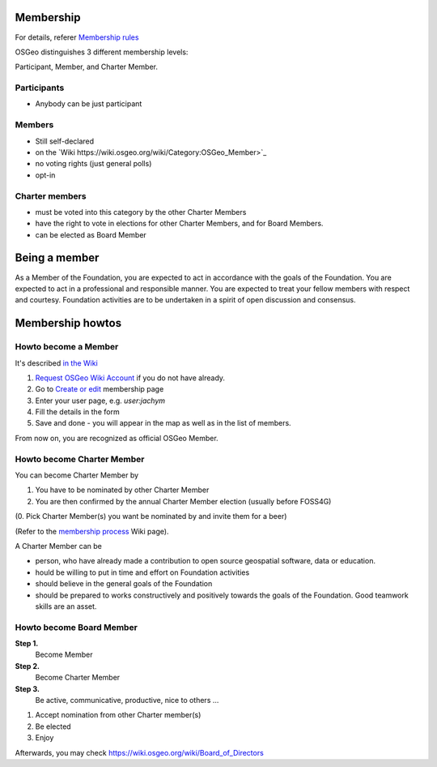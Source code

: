 ==========
Membership
==========

For details, referer `Membership rules <https://www.osgeo.org/about/membership-rules/>`_

OSGeo distinguishes 3 different membership levels:

Participant, Member, and Charter Member.

Participants
------------

* Anybody can be just participant

Members
-------

* Still self-declared
* on the `Wiki https://wiki.osgeo.org/wiki/Category:OSGeo_Member>`_
* no voting rights (just general polls)
* opt-in

Charter members
---------------

* must be voted into this category by the other Charter Members
* have the right to vote in elections for other Charter Members, and for Board Members. 
* can be elected as Board Member

==============
Being a member
==============

As a Member of the Foundation, you are expected to act in accordance with the
goals of the Foundation. You are expected to act in a professional and
responsible manner. You are expected to treat your fellow members with respect
and courtesy. Foundation activities are to be undertaken in a spirit of open
discussion and consensus.

=================
Membership howtos
=================

Howto become a Member
---------------------
It's described `in the Wiki
<https://wiki.osgeo.org/wiki/Category:OSGeo_Member>`_


1. `Request OSGeo Wiki Account <https://wiki.osgeo.org/wiki/Special:RequestAccount>`_
   if you do not have already.
2. Go to `Create or edit <https://wiki.osgeo.org/wiki/Form:OSGeo_Member>`_
   membership page
3. Enter your user page, e.g. `user:jachym`
4. Fill the details in the form
5. Save and done - you will appear in the map as well as in the list of members.

From now on, you are recognized as official OSGeo Member.

Howto become Charter Member
---------------------------

You can become Charter Member by

1. You have to be nominated by other Charter Member
2. You are then confirmed by the annual Charter Member election (usually before
   FOSS4G) 

(0. Pick Charter Member(s) you want be nominated by and invite them for a beer)

(Refer to the `membership process <https://wiki.osgeo.org/wiki/Membership_Process>`_ Wiki page).

A Charter Member can be

* person, who have already made a contribution to open source geospatial software, data or education.
* hould be willing to put in time and effort on Foundation activities
* should believe in the general goals of the Foundation
* should be prepared to works constructively and positively towards the goals of the Foundation. Good teamwork skills are an asset.

Howto become Board Member
-------------------------

.. todo:: This chapter belongs to organisation/management

**Step 1.**
        Become Member
**Step 2.**
        Become Charter Member
**Step 3.**
        Be active, communicative, productive, nice to others ...

1. Accept nomination from other Charter member(s)
2. Be elected
3. Enjoy

Afterwards, you may check  https://wiki.osgeo.org/wiki/Board_of_Directors

